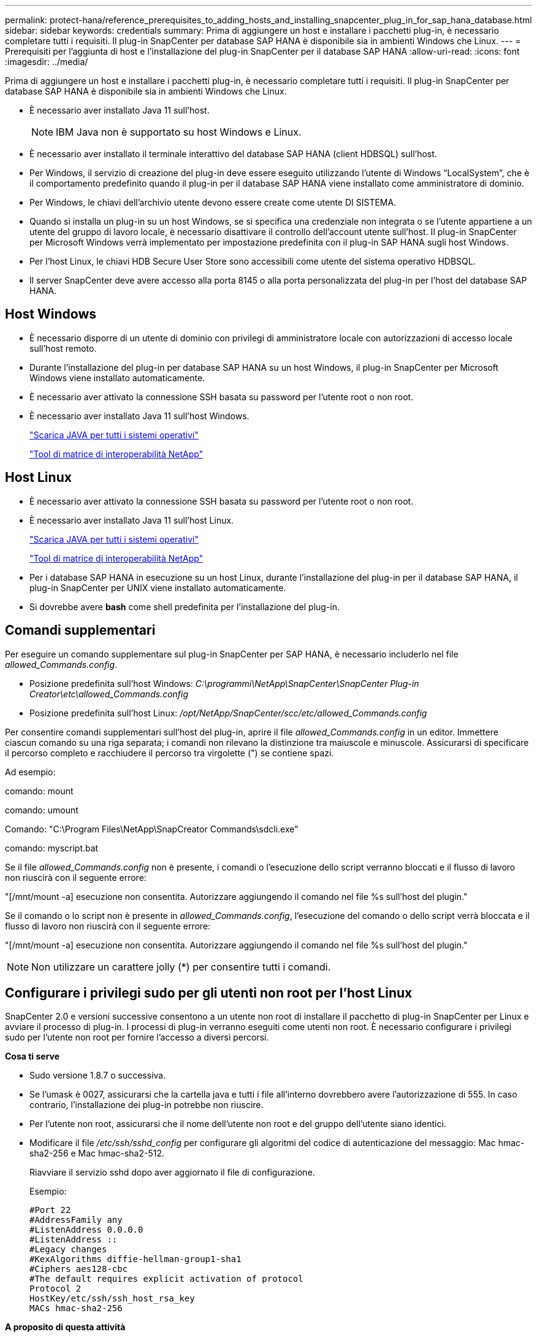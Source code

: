---
permalink: protect-hana/reference_prerequisites_to_adding_hosts_and_installing_snapcenter_plug_in_for_sap_hana_database.html 
sidebar: sidebar 
keywords: credentials 
summary: Prima di aggiungere un host e installare i pacchetti plug-in, è necessario completare tutti i requisiti. Il plug-in SnapCenter per database SAP HANA è disponibile sia in ambienti Windows che Linux. 
---
= Prerequisiti per l'aggiunta di host e l'installazione del plug-in SnapCenter per il database SAP HANA
:allow-uri-read: 
:icons: font
:imagesdir: ../media/


[role="lead"]
Prima di aggiungere un host e installare i pacchetti plug-in, è necessario completare tutti i requisiti. Il plug-in SnapCenter per database SAP HANA è disponibile sia in ambienti Windows che Linux.

* È necessario aver installato Java 11 sull'host.
+

NOTE: IBM Java non è supportato su host Windows e Linux.

* È necessario aver installato il terminale interattivo del database SAP HANA (client HDBSQL) sull'host.
* Per Windows, il servizio di creazione del plug-in deve essere eseguito utilizzando l'utente di Windows "`LocalSystem`", che è il comportamento predefinito quando il plug-in per il database SAP HANA viene installato come amministratore di dominio.
* Per Windows, le chiavi dell'archivio utente devono essere create come utente DI SISTEMA.
* Quando si installa un plug-in su un host Windows, se si specifica una credenziale non integrata o se l'utente appartiene a un utente del gruppo di lavoro locale, è necessario disattivare il controllo dell'account utente sull'host. Il plug-in SnapCenter per Microsoft Windows verrà implementato per impostazione predefinita con il plug-in SAP HANA sugli host Windows.
* Per l'host Linux, le chiavi HDB Secure User Store sono accessibili come utente del sistema operativo HDBSQL.
* Il server SnapCenter deve avere accesso alla porta 8145 o alla porta personalizzata del plug-in per l'host del database SAP HANA.




== Host Windows

* È necessario disporre di un utente di dominio con privilegi di amministratore locale con autorizzazioni di accesso locale sull'host remoto.
* Durante l'installazione del plug-in per database SAP HANA su un host Windows, il plug-in SnapCenter per Microsoft Windows viene installato automaticamente.
* È necessario aver attivato la connessione SSH basata su password per l'utente root o non root.
* È necessario aver installato Java 11 sull'host Windows.
+
http://www.java.com/en/download/manual.jsp["Scarica JAVA per tutti i sistemi operativi"]

+
https://imt.netapp.com/matrix/imt.jsp?components=121074;&solution=1257&isHWU&src=IMT["Tool di matrice di interoperabilità NetApp"]





== Host Linux

* È necessario aver attivato la connessione SSH basata su password per l'utente root o non root.
* È necessario aver installato Java 11 sull'host Linux.
+
http://www.java.com/en/download/manual.jsp["Scarica JAVA per tutti i sistemi operativi"]

+
https://imt.netapp.com/matrix/imt.jsp?components=121073;&solution=1257&isHWU&src=IMT["Tool di matrice di interoperabilità NetApp"]

* Per i database SAP HANA in esecuzione su un host Linux, durante l'installazione del plug-in per il database SAP HANA, il plug-in SnapCenter per UNIX viene installato automaticamente.
* Si dovrebbe avere *bash* come shell predefinita per l'installazione del plug-in.




== Comandi supplementari

Per eseguire un comando supplementare sul plug-in SnapCenter per SAP HANA, è necessario includerlo nel file _allowed_Commands.config_.

* Posizione predefinita sull'host Windows: _C:\programmi\NetApp\SnapCenter\SnapCenter Plug-in Creator\etc\allowed_Commands.config_
* Posizione predefinita sull'host Linux: _/opt/NetApp/SnapCenter/scc/etc/allowed_Commands.config_


Per consentire comandi supplementari sull'host del plug-in, aprire il file _allowed_Commands.config_ in un editor. Immettere ciascun comando su una riga separata; i comandi non rilevano la distinzione tra maiuscole e minuscole. Assicurarsi di specificare il percorso completo e racchiudere il percorso tra virgolette (") se contiene spazi.

Ad esempio:

comando: mount

comando: umount

Comando: "C:\Program Files\NetApp\SnapCreator Commands\sdcli.exe"

comando: myscript.bat

Se il file _allowed_Commands.config_ non è presente, i comandi o l'esecuzione dello script verranno bloccati e il flusso di lavoro non riuscirà con il seguente errore:

"[/mnt/mount -a] esecuzione non consentita. Autorizzare aggiungendo il comando nel file %s sull'host del plugin."

Se il comando o lo script non è presente in _allowed_Commands.config_, l'esecuzione del comando o dello script verrà bloccata e il flusso di lavoro non riuscirà con il seguente errore:

"[/mnt/mount -a] esecuzione non consentita. Autorizzare aggiungendo il comando nel file %s sull'host del plugin."


NOTE: Non utilizzare un carattere jolly (*) per consentire tutti i comandi.



== Configurare i privilegi sudo per gli utenti non root per l'host Linux

SnapCenter 2.0 e versioni successive consentono a un utente non root di installare il pacchetto di plug-in SnapCenter per Linux e avviare il processo di plug-in. I processi di plug-in verranno eseguiti come utenti non root. È necessario configurare i privilegi sudo per l'utente non root per fornire l'accesso a diversi percorsi.

*Cosa ti serve*

* Sudo versione 1.8.7 o successiva.
* Se l'umask è 0027, assicurarsi che la cartella java e tutti i file all'interno dovrebbero avere l'autorizzazione di 555. In caso contrario, l'installazione dei plug-in potrebbe non riuscire.
* Per l'utente non root, assicurarsi che il nome dell'utente non root e del gruppo dell'utente siano identici.
* Modificare il file _/etc/ssh/sshd_config_ per configurare gli algoritmi del codice di autenticazione del messaggio: Mac hmac-sha2-256 e Mac hmac-sha2-512.
+
Riavviare il servizio sshd dopo aver aggiornato il file di configurazione.

+
Esempio:

+
[listing]
----
#Port 22
#AddressFamily any
#ListenAddress 0.0.0.0
#ListenAddress ::
#Legacy changes
#KexAlgorithms diffie-hellman-group1-sha1
#Ciphers aes128-cbc
#The default requires explicit activation of protocol
Protocol 2
HostKey/etc/ssh/ssh_host_rsa_key
MACs hmac-sha2-256
----


*A proposito di questa attività*

È necessario configurare i privilegi sudo per l'utente non root per fornire l'accesso ai seguenti percorsi:

* /Home/_LINUX_USER_/.sc_netapp/snapcenter_linux_host_plugin.bin
* /Custom_location/NetApp/snapcenter/spl/installation/plugins/uninstall
* /Custom_location/NetApp/snapcenter/spl/bin/spl


*Fasi*

. Accedere all'host Linux su cui si desidera installare il pacchetto di plug-in SnapCenter per Linux.
. Aggiungere le seguenti righe al file /etc/sudoers usando l'utility visudo Linux.
+
[listing, subs="+quotes"]
----
Cmnd_Alias HPPLCMD = sha224:checksum_value== /home/_LINUX_USER_/.sc_netapp/snapcenter_linux_host_plugin.bin, /opt/NetApp/snapcenter/spl/installation/plugins/uninstall, /opt/NetApp/snapcenter/spl/bin/spl, /opt/NetApp/snapcenter/scc/bin/scc
Cmnd_Alias PRECHECKCMD = sha224:checksum_value== /home/_LINUX_USER_/.sc_netapp/Linux_Prechecks.sh
Cmnd_Alias CONFIGCHECKCMD = sha224:checksum_value== /opt/NetApp/snapcenter/spl/plugins/scu/scucore/configurationcheck/Config_Check.sh
Cmnd_Alias SCCMD = sha224:checksum_value== /opt/NetApp/snapcenter/spl/bin/sc_command_executor
Cmnd_Alias SCCCMDEXECUTOR =checksum_value== /opt/NetApp/snapcenter/scc/bin/sccCommandExecutor
_LINUX_USER_ ALL=(ALL) NOPASSWD:SETENV: HPPLCMD, PRECHECKCMD, CONFIGCHECKCMD, SCCCMDEXECUTOR, SCCMD
Defaults: _LINUX_USER_ env_keep += "IATEMPDIR"
Defaults: _LINUX_USER_ env_keep += "JAVA_HOME"
Defaults: _LINUX_USER_ !visiblepw
Defaults: _LINUX_USER_ !requiretty
----
+

NOTE: Se si dispone di una configurazione RAC, insieme agli altri comandi consentiti, aggiungere quanto segue al file /etc/sudoers: '/<crs_home>/bin/olsnodes'



È possibile ottenere il valore di _crs_home_ dal file _/etc/oracle/olr.loc_.

_LINUX_USER_ è il nome dell'utente non root creato.

È possibile ottenere il _checksum_value_ dal file *sc_unix_plugins_checksum.txt*, che si trova in:

* _C:\ProgramData\NetApp\SnapCenter\Package Repository\sc_unix_plugins_checksum.txt_ se il server SnapCenter è installato sull'host Windows.
* _/opt/NetApp/snapcenter/SnapManagerWeb/Repository/sc_unix_plugins_checksum.txt_ se il server SnapCenter è installato sull'host Linux. .



IMPORTANT: L'esempio deve essere utilizzato solo come riferimento per la creazione di dati personali.
